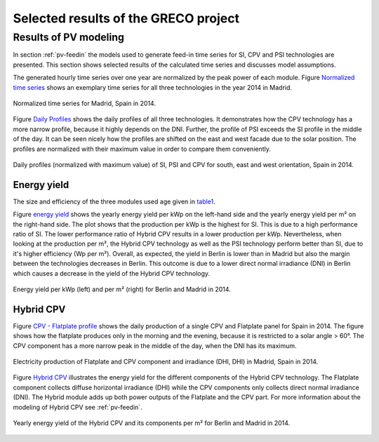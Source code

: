 
.. _scenarios-results:

Selected results of the GRECO project
~~~~~~~~~~~~~~~~~~~~~~~~~~~~~~~~~~~~~


Results of PV modeling
-----------------------
In section :ref:`pv-feedin` the models used to generate feed-in time series for SI, CPV and
PSI technologies are presented. This section shows selected results of the
calculated time series and discusses model assumptions.

The generated hourly time series over one year are normalized by the peak power
of each module. Figure `Normalized time series`_ shows an exemplary time series for all
three technologies in the year 2014 in Madrid.

.. _Normalized time series:

.. figure:: ./images/pv_timeseries_madrid_2014.png
    :width: 90%
    :alt: Normalized time series for Madrid, Spain in 2014.
    :align: center

    Normalized time series for Madrid, Spain in 2014.

Figure `Daily Profiles`_ shows the daily profiles of all three technologies. It
demonstrates how the CPV technology has a more narrow profile, because it highly depends
on the DNI. Further, the profile of PSI exceeds the SI profile in the middle of the day.
It can be seen nicely how the profiles are shifted on the east and west facade due
to the solar position. The profiles are normalized with their maximum value in
order to compare them conveniently.

.. _Daily Profiles:

.. figure:: ./images/Daily_Profiles_Spain_2014.png
    :width: 100%
    :alt: Daily profiles of all three technologies, Spain 2014.
    :align: center

    Daily profiles (normalized with maximum value) of SI, PSI and CPV for south, east and west orientation, Spain in 2014.

Energy yield
^^^^^^^^^^^^
The size and efficiency of the three modules used age given in `table1`_.

.. _table1:

+------------+-----------------+---------------+
| Technology | Module Size (m²) | Efficiency (%)|
+============+=================+===============+
| SI         | 1.6434          | 17            |
+------------+-----------------+---------------+
| CPV        | 0.1             | 32            |
+------------+-----------------+---------------+
| PSI        | 1.219           | 24.5          |
+------------+-----------------+---------------+

Figure `energy yield`_ shows the yearly energy yield per kWp on the left-hand side and the
yearly energy yield per m² on the right-hand side. The plot shows that the production
per kWp is the highest for SI. This is due to a high performance ratio of SI. The lower
performance ratio of Hybrid CPV results in a lower production per kWp.
Nevertheless, when looking at the production per m², the Hybrid CPV technology as well
as the PSI technology perform better than SI, due to it's higher
efficiency (Wp per m²).
Overall, as expected, the yield in Berlin is lower than in Madrid but also the
margin between the technologies
decreases in Berlin. This outcome is due to a  lower direct normal irradiance (DNI) in
Berlin which causes a decrease in the yield of the Hybrid CPV technology.

.. _energy yield:

.. figure:: ./images/PV_energy_yield_2014.png
    :width: 100%
    :alt: Energy yield per kWp (left) and per m² (right) for Berlin and Madrid in 2014.
    :align: center

    Energy yield per kWp (left) and per m² (right) for Berlin and Madrid in 2014.

Hybrid CPV
^^^^^^^^^^

Figure `CPV - Flatplate profile`_ shows the daily production of a single CPV and
Flatplate panel for Spain in 2014. The figure shows how the flatplate produces only in the
morning and the evening, because it is restricted to a solar angle > 60°. The CPV
component has a more narrow peak in the middle of the day, when the DNI has its
maximum.

.. _CPV - Flatplate profile:

.. figure:: ./images/CPV_spain_2014.png
    :width: 80%
    :alt: Yearly energy yield of the Hybrid CPV and its components per m² for Berlin and Madrid in 2014.
    :align: center

    Electricity production of Flatplate and CPV component and irradiance (DHI, DHI) in Madrid, Spain in 2014.

Figure `Hybrid CPV`_ illustrates the energy yield for the different components of the
Hybrid CPV technology. The Flatplate component collects diffuse horizontal irradiance (DHI)
while the CPV components only collects direct normal irradiance (DNI). The Hybrid module
adds up both power outputs of the Flatplate and the CPV part. For more information
about the modeling of Hybrid CPV see :ref:`pv-feedin`.

.. _Hybrid CPV:

.. figure:: ./images/CPV_energy_production.png
    :width: 70%
    :alt: Yearly energy yield of the Hybrid CPV and its components per m² for Berlin and Madrid in 2014.
    :align: center

    Yearly energy yield of the Hybrid CPV and its components per m² for Berlin and Madrid in 2014.
